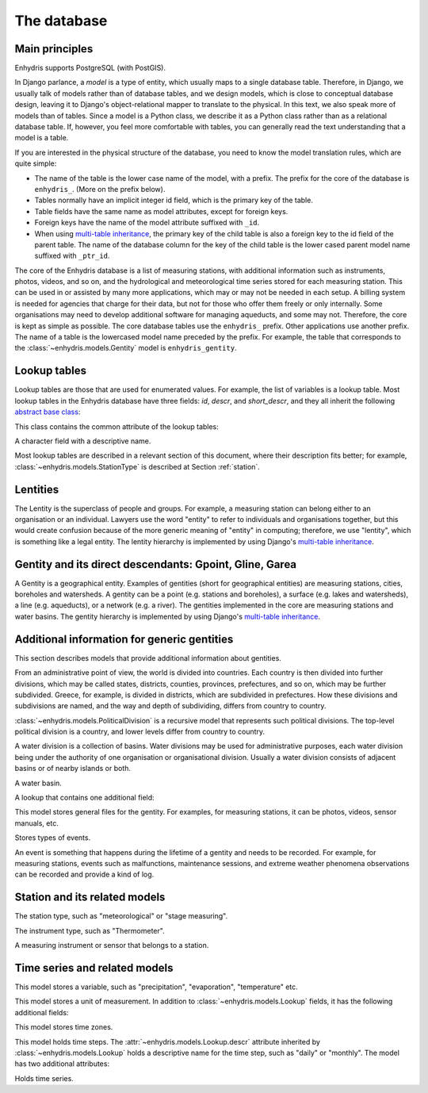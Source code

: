 .. _database:

The database
============

Main principles
---------------

Enhydris supports PostgreSQL (with PostGIS).

In Django parlance, a *model* is a type of entity, which usually maps to
a single database table. Therefore, in Django, we usually talk of models
rather than of database tables, and we design models, which is close to
conceptual database design, leaving it to Django's object-relational
mapper to translate to the physical. In this text, we also speak more of
models than of tables. Since a model is a Python class, we describe it
as a Python class rather than as a relational database table. If,
however, you feel more comfortable with tables, you can generally read
the text understanding that a model is a table.

If you are interested in the physical structure of the database, you
need to know the model translation rules, which are quite simple:

* The name of the table is the lower case name of the model, with a
  prefix. The prefix for the core of the database is ``enhydris_``.
  (More on the prefix below).
* Tables normally have an implicit integer id field, which is the
  primary key of the table.
* Table fields have the same name as model attributes, except for
  foreign keys.
* Foreign keys have the name of the model attribute suffixed with
  ``_id``.
* When using `multi-table inheritance`_, the primary key of the child
  table is also a foreign key to the id field of the parent table. The
  name of the database column for the key of the child table is the
  lower cased parent model name suffixed with ``_ptr_id``.

The core of the Enhydris database is a list of measuring stations,
with additional information such as instruments, photos, videos, and
so on, and the hydrological and meteorological time series stored for
each measuring station. This can be used in or assisted by many more
applications, which may or may not be needed in each setup. A billing
system is needed for agencies that charge for their data, but not for
those who offer them freely or only internally. Some organisations may
need to develop additional software for managing aqueducts, and some
may not. Therefore, the core is kept as simple as possible. The core
database tables use the ``enhydris_`` prefix.  Other applications use
another prefix. The name of a table is the lowercased model name
preceded by the prefix.  For example, the table that corresponds to
the :class:`~enhydris.models.Gentity` model is ``enhydris_gentity``.

Lookup tables
-------------

Lookup tables are those that are used for enumerated values. For
example, the list of variables is a lookup table. Most lookup tables
in the Enhydris database have three fields: *id*, *descr*, and
*short_descr*, and they all inherit the following `abstract base
class`_:

.. class:: enhydris.models.Lookup

   This class contains the common attribute of the lookup tables:

   .. attribute:: descr

   A character field with a descriptive name.

Most lookup tables are described in a relevant section of this
document, where their description fits better; for example,
:class:`~enhydris.models.StationType` is described at Section
:ref:`station`.

Lentities
---------

The Lentity is the superclass of people and groups. For example, a
measuring station can belong either to an organisation or an
individual. Lawyers use the word "entity" to refer to individuals and
organisations together, but this would create confusion because of the
more generic meaning of "entity" in computing; therefore, we use
"lentity", which is something like a legal entity. The lentity
hierarchy is implemented by using Django's `multi-table inheritance`_.

.. class:: enhydris.models.Lentity

   .. attribute:: remarks

      A text field of unlimited length.

.. class:: enhydris.models.Person

   .. attribute:: last_name
                  first_name
                  middle_names
                  initials

      The above four are all character fields. The :attr:`initials`
      contain the initials without the last name. For example, for
      Antonis Michael Christofides, :attr:`initials` would contain the
      value "A. M.".

.. class:: enhydris.models.Organization

   .. attribute:: enhydris.models.Organization.name
                  enhydris.models.Organization.acronym

      :attr:`~enhydris.models.Organization.name` and
      :attr:`~enhydris.models.Organization.acronym` are both character
      fields.

Gentity and its direct descendants: Gpoint, Gline, Garea
--------------------------------------------------------

A Gentity is a geographical entity. Examples of gentities (short for
geographical entities) are measuring stations, cities, boreholes and
watersheds. A gentity can be a point (e.g. stations and boreholes), a
surface (e.g. lakes and watersheds), a line (e.g. aqueducts), or a
network (e.g. a river). The gentities implemented in the core are
measuring stations and water basins. The gentity hierarchy is
implemented by using Django's `multi-table inheritance`_.

.. class:: enhydris.models.Gentity

   .. attribute:: enhydris.models.Gentity.name

      A field with the name of the gentity, such as the name of a
      measuring station. Up to 200 characters.

   .. attribute:: enhydris.models.Gentity.short_name

      A field with a short name of the gentity. Up to 50 characters.

   .. attribute:: enhydris.models.Gentity.remarks

      A field with general remarks about the gentity. Unlimited length.

   .. attribute:: enhydris.models.Gentity.water_basin

      The :class:`water basin <models.WaterBasin>` where the gentity is.

   .. attribute:: enhydris.models.Gentity.water_division

      The water division in which the gentity is.  Foreign key to
      :class:`~enhydris.models.WaterDivision`.

   .. attribute:: enhydris.models.Gentity.political_division

      The country or other political division in which the gentity is.
      Foreign key to :class:`~enhydris.models.PoliticalDivision`.

.. class:: enhydris.models.Gpoint(Gentity)

   .. attribute:: enhydris.models.Gpoint.point

      This is a GeoDjango PointField_ that stores the 2-d location of
      the point.

      .. _pointfield: https://docs.djangoproject.com/en/2.1/ref/contrib/gis/model-api/#pointfield

   .. attribute:: enhydris.models.Gpoint.original_srid

      Specifies the reference system in which the user originally
      entered the co-ordinates of the point.  Valid *srid*'s are
      registered at http://www.epsg-registry.org/.  See also
      https://medium.com/@aptiko/introduction-to-geographical-co-ordinate-systems-4e143c5b21bc.

   .. attribute:: enhydris.models.Gpoint.altitude

      The altitude in metres above mean sea level.

.. class:: enhydris.models.Gline(Gentity)

   .. attribute:: enhydris.models.Gline.gpoint1
                  enhydris.models.Gline.gpoint2

      The starting and ending points of the line; foreign keys to
      :class:`~enhydris.models.Gpoint`.

   .. attribute:: enhydris.models.Gline.length

      The length of the line in meters.

.. class:: enhydris.models.Garea(Gentity)

   .. attribute:: enhydris.models.Garea.area

      The size of the area in square meters.

Additional information for generic gentities
--------------------------------------------

This section describes models that provide additional information
about gentities.

.. class:: enhydris.models.PoliticalDivision(Garea)

   From an administrative point of view, the world is divided into
   countries. Each country is then divided into further divisions, which
   may be called states, districts, counties, provinces, prefectures,
   and so on, which may be further subdivided. Greece, for example, is
   divided in districts, which are subdivided in prefectures. How these
   divisions and subdivisions are named, and the way and depth of
   subdividing, differs from country to country.

   :class:`~enhydris.models.PoliticalDivision` is a recursive model that
   represents such political divisions. The top-level political division
   is a country, and lower levels differ from country to country.

   .. attribute:: enhydris.models.PoliticalDivision.parent

      For top-level political divisions, that is, countries, this
      attribute is null; otherwise, it points to the containing
      political division.

   .. attribute:: enhydris.models.PoliticalDivision.code

      For top-level political divisions, that is, countries, this is the
      two-character ISO 3166 country code. For lower level political
      divisions, it can be a country-specific division code; for
      example, for US states, it can be the two-character state code. Up
      to five characters.

.. class:: enhydris.models.WaterDivision(Garea)

   A water division is a collection of basins. Water divisions may be
   used for administrative purposes, each water division being under
   the authority of one organisation or organisational division.
   Usually a water division consists of adjacent basins or of nearby
   islands or both.

.. class:: enhydris.models.WaterBasin(Garea)

   A water basin.

   .. attribute:: enhydris.models.WaterBasin.parent

      If this is a subbasin, this field points to the containing
      water basin.

   .. attribute:: enhydris.models.WaterBasin.water_division

      The :class:`water district <models.WaterDivision>` in which
      the water basin is.

.. class:: enhydris.models.FileType(Lookup)

   A lookup that contains one additional field:

   .. attribute:: enhydris.models.FileType.mime_type

      The mime type, like ``image/jpeg``.

.. class:: enhydris.models.GentityFile

   This model stores general files for the gentity. For examples, for
   measuring stations, it can be photos, videos, sensor manuals, etc.

   .. attribute:: descr

      A short description or legend of the file.

   .. attribute:: remarks

      Remarks of unlimited length.

   .. attribute:: date

      For photos, it should be the date the photo was taken. For other
      kinds of files, it can be any kind of date.

   .. attribute:: file_type

      The type of the file; a foreign key to
      :class:`~enhydris.models.FileType`.

   .. attribute:: content

      The actual content of the file; a Django FileField_. Note that,
      for generality, images are also stored in this attribute, and
      therefore they don't use an ImageField_, which means that the few
      facilities that ImageField offers are not available.

.. class:: enhydris.models.EventType(Lookup)

   Stores types of events.

.. class:: enhydris.models.GentityEvent

   An event is something that happens during the lifetime of a gentity
   and needs to be recorded. For example, for measuring stations, events
   such as malfunctions, maintenance sessions, and extreme weather
   phenomena observations can be recorded and provide a kind of log.

   .. attribute:: enhydris.models.GentityEvent.gentity

      The :class:`~enhydris.models.Gentity` to which the event refers.

   .. attribute:: enhydris.models.GentityEvent.date

      The date of the event.

   .. attribute:: enhydris.models.GentityEvent.type

      The :class:`~enhydris.models.EventType`.

   .. attribute:: enhydris.models.GentityEvent.user

      The username of the user who entered the event to the database.

   .. attribute:: enhydris.models.GentityEvent.report

      A report about the event; a text field of unlimited length.

.. _station:

Station and its related models
------------------------------

.. class:: enhydris.models.StationType(Lookup)

   The station type, such as "meteorological" or "stage measuring".

.. class:: enhydris.models.Station(Gpoint)

   .. attribute:: enhydris.models.Station.owner

      The :class:`~enhydris.models.Lentity` that owns the station.

   .. attribute:: enhydris.models.Station.type

      The :class:`~enhydris.models.StationType`.

   .. attribute:: enhydris.models.Station.is_automatic

      A boolean field showing whether the station is automatic.

   .. attribute:: enhydris.models.Station.start_date
                  enhydris.models.Station.end_date

      An optional pair of dates indicating was installed and abolished.

   .. attribute:: enhydris.models.Station.overseer

      The overseers is the person responsible for the meteorological
      station in the past. In the case of manual (not automatic)
      stations, this means the weather observers.  This is a simple text
      field.

.. class:: enhydris.models.InstrumentType(Lookup)

   The instrument type, such as "Thermometer".

.. class:: enhydris.models.Instrument

   A measuring instrument or sensor that belongs to a station.

   .. attribute:: enhydris.models.Instrument.station

      The :class:`~enhydris.models.Station` to which the instrument belongs.

   .. attribute:: enhydris.models.Instrument.type

      The :class:`~enhydris.models.InstrumentType`.

   .. attribute:: enhydris.models.Instrument.name

      A field with a descriptive name.

   .. attribute:: enhydris.models.Instrument.remarks

      A field with remarks of unlimited length.

   .. attribute:: enhydris.models.Instrument.manufacturer

      The name of the manufacturer. For simplicity, this is not a
      foreign key to :class:`~enhydris.models.Organization`;
      this would be overkill.

   .. attribute:: enhydris.models.Instrument.model

      The model name.

   .. attribute:: enhydris.models.Instrument.start_date
                  enhydris.models.Instrument.end_date

      The dates of start and end of operation.

Time series and related models
------------------------------

.. class:: enhydris.models.Variable(Lookup)

   This model stores a variable, such as "precipitation",
   "evaporation", "temperature" etc.

.. class:: enhydris.models.UnitOfMeasurement(Lookup)

   This model stores a unit of measurement. In addition to
   :class:`~enhydris.models.Lookup` fields, it has the following
   additional fields:

   .. attribute:: enhydris.models.UnitOfMeasurement.symbol

      The symbol used for the unit, in UTF-8 plain text.

   .. attribute:: enhydris.models.UnitOfMeasurement.variables

      A many-to-many relationship to :class:`~enhydris.models.Variable`.

.. class:: enhydris.models.TimeZone

   This model stores time zones.

   .. attribute:: enhydris.models.TimeZone.code

      The code name of the time zone, such as CET or UTC.

   .. attribute:: enhydris.models.TimeZone.utc_offset

      A number, in minutes, with the offset of the time zone from UTC.
      For example, CET has a utc_offset of 60, whereas CDT is -300.
      This model only stores time zones with a constant utc offset, and
      not time zones with variable offsets. For example, we don't store
      CT (North American Central Time), because this is different in
      summer and in winter; instead, we store CST (Central Standard
      Time) and CDT (Central Daylight Time), which are the two
      occurrences of CT. The time stamps of a given time series may not
      observe summer time; they must always have the same utc offset
      throught the time series.

.. class:: enhydris.models.TimeStep(Lookup)

   This model holds time steps. The
   :attr:`~enhydris.models.Lookup.descr` attribute inherited by
   :class:`~enhydris.models.Lookup` holds a descriptive name for the
   time step, such as "daily" or "monthly". The model has two additional
   attributes:

   .. attribute:: length_minutes
                  length_months

      One of these two attributes must be zero. For example, a daily
      time step has length_minutes=1440 and length_months=0; an annual
      time step has length_minutes=0 and length_months=12.

.. class:: enhydris.models.Timeseries

   Holds time series.

   .. attribute:: enhydris.models.Timeseries.gentity

      The :class:`~enhydris.models.Gentity` to which the time series
      refers.

   .. attribute:: enhydris.models.Timeseries.variable

      The :class:`~enhydris.models.Variable` of the time series.

   .. attribute:: enhydris.models.Timeseries.unit_of_measurement

      The :class:`~enhydris.models.UnitOfMeasurement`.

   .. attribute:: enhydris.models.Timeseries.name

      A descriptive name for the time series.

   .. attribute:: enhydris.models.Timeseries.precision

      An integer specifying the precision of the values of the time
      series, in number of decimal digits. It can be negative; for
      example, a precision of -2 indicates that the values are accurate
      to the hundred, ex. 100, 200 etc.

   .. attribute:: enhydris.models.Timeseries.time_zone

      The :class:`~enhydris.models.TimeZone` in which the time series'
      timestamps are.

   .. attribute:: enhydris.models.Timeseries.remarks

      A text field of unlimited length.

   .. attribute:: enhydris.models.Timeseries.instrument

      The instrument that measured the time series; a foreign key to
      :class:`~enhydris.models.Instrument`. This can be null, as there
      are time series that are not measured by instruments, as are, for
      example, time series resulting from processing of other time
      series.

   .. attribute:: enhydris.models.Timeseries.hidden

      A boolean field to control the visibility of timeseries in related
      pages.

   .. attribute:: enhydris.models.Timeseries.time_step
                  enhydris.models.Timeseries.timestamp_rounding_minutes
                  enhydris.models.Timeseries.timestamp_rounding_months
                  enhydris.models.Timeseries.timestamp_offset_minutes
                  enhydris.models.Timeseries.timestamp_offset_months

      The :attr:`~enhydris.models.Timeseries.time_step` is a foreign key
      to :class:`~enhydris.models.TimeStep`. Some time series are
      completely irregular; in that case,
      :attr:`~enhydris.models.Timeseries.time_step` (and all other time
      step related attributes) is null. Otherwise, it contains an
      appropriate time step. For an explanation of the other four
      attributes, see the :class:`timeseries.TimeStep` class.
      :attr:`~enhydris.models.Timeseries.timestamp_offset_minutes` and
      :attr:`~enhydris.models.Timeseries.timestamp_offset_months` must
      always be present if the time step is not null.  The rounding
      attributes may, however, be null, if the time series is not
      strict, that is, if it does have a time step, but that time step
      contains irregularities. As an example, a time series measured by
      an automatic meteorological station every ten minutes will usually
      have a rounding of 0 minutes, which means the timestamps will end
      in :10, :20, :30, etc; but a clock error or a setup error could
      result in the timestamps ending in :11, :21, :31 for a brief
      period of time. In that case, we say that the time series has a
      nonstrict time step of 10 minutes, which means it has no specific
      rounding.

   .. attribute:: enhydris.models.Timeseries.datafile

      The file where the time series data are stored. The attribute is a
      Django FileField_. The format of this file is documented in
      htimeseries as `text format`_.

      Usually you don't need to access this file directly; instead, use
      methods :meth:`~enhydris.models.Timeseries.get_data`,
      :meth:`~enhydris.models.Timeseries.set_data`,
      :meth:`~enhydris.models.Timeseries.append_data`,
      :meth:`~enhydris.models.Timeseries.get_first_line` and
      :meth:`~enhydris.models.Timeseries.get_last_line`.

   .. attribute:: enhydris.models.Timeseries.start_date
                  enhydris.models.Timeseries.end_date

      The start and end date of the time series, or ``None`` if the time
      series is empty. These are redundant; the start and end date of
      the time series could be found with
      :meth:`~enhydris.models.get_first_line` and
      :meth:`~enhydris.models.get_last_line`. However, these attributes
      can easily be used in database queries. Normally you don't need to
      set them; they are set automatically when the time series is
      saved. If you write to the
      :attr:`~enhydris.models.Timeseries.datafile`, you must
      subsequently call :meth:`save()` to update these fields.

   .. method:: enhydris.models.Timeseries.get_data(start_date=None, end_date=None)

      Return the data of the file in a HTimeseries_ object. If
      *start_date* or *end_date* are specified, only this part of the
      data is returned.

   .. method:: enhydris.models.Timeseries.set_data(data)

      Replace all of the time series with *data*, which must be one of
      the following:

       * A Pandas DataFrame
       * A HTimeseries_ object
       * A filelike object containing time series data in `text format`_
         or `file format`_. If it is in file format, the header is
         ignored.

   .. method:: enhydris.models.Timeseries.append_data(data)

      Same as :meth:`~enhydris.models.Timeseries.set_data`, except that
      the data is appended to the already existing data. Raises
      ``ValueError`` if the new data is not more recent than the old
      data.

   .. method:: enhydris.models.Timeseries.get_first_line()
               enhydris.models.Timeseries.get_last_line()

      Return the first or last line of the data file (i.e. the first or
      last record of the time series in text format), or an empty string
      if the time series contains no records.


.. _htimeseries: https://github.com/openmeteo/htimeseries
.. _text format: https://github.com/openmeteo/htimeseries#text-format
.. _file format: https://github.com/openmeteo/htimeseries#file-format
.. _multi-table inheritance: http://docs.djangoproject.com/en/dev/topics/db/models/#id6
.. _abstract base class: http://docs.djangoproject.com/en/dev/topics/db/models/#id5
.. _filefield: http://docs.djangoproject.com/en/dev/ref/models/fields/#filefield
.. _imagefield: http://docs.djangoproject.com/en/dev/ref/models/fields/#imagefield
